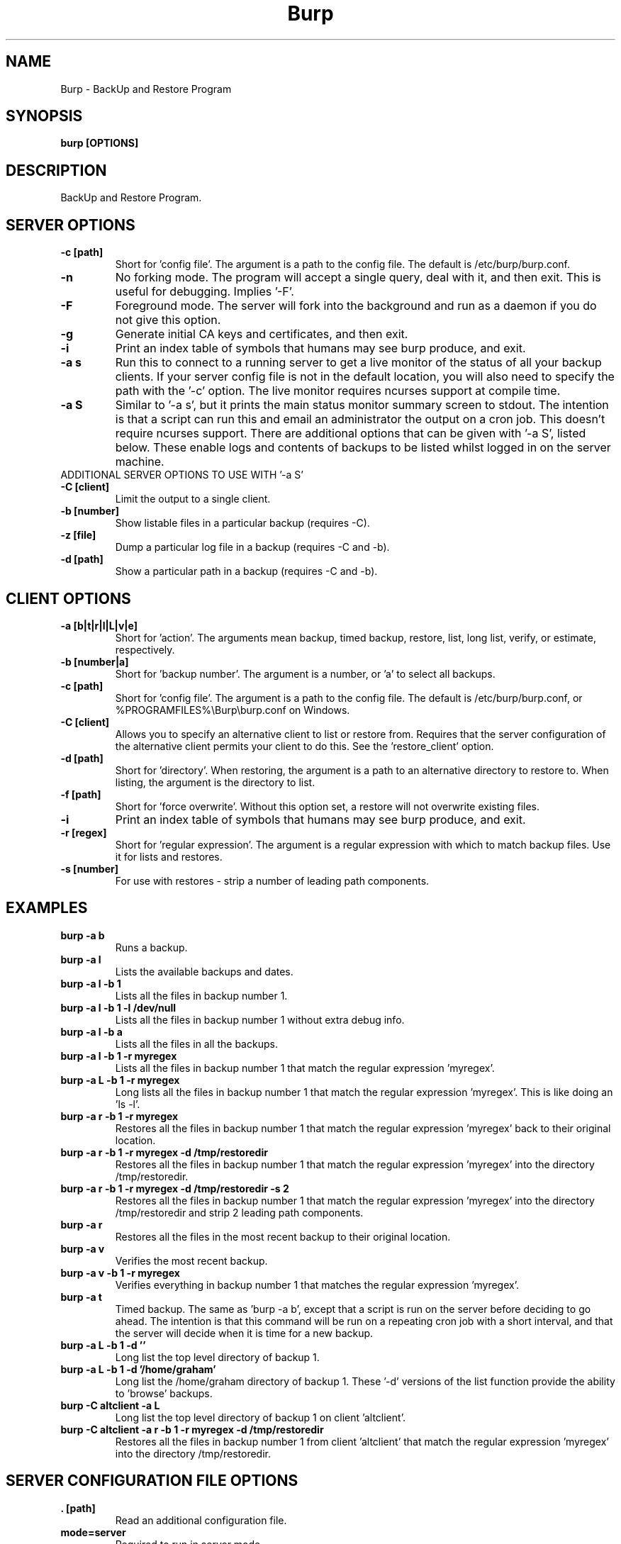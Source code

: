 .\" manual page [] for Burp
.\" SH section heading
.\" SS subsection heading
.\" LP paragraph
.\" IP indented paragraph
.\" TP hanging label
.TH Burp 8 "Burp"
.SH NAME
Burp \- BackUp and Restore Program
.SH SYNOPSIS
.B burp [OPTIONS]
.SH DESCRIPTION
.LP
BackUp and Restore Program.

.SH SERVER OPTIONS
.TP
\fB\-c\fR \fB[path]\fR
Short for 'config file'. The argument is a path to the config file. The default
is /etc/burp/burp.conf.
.TP
\fB\-n\fR \fB\fR
No forking mode. The program will accept a single query, deal with it, and then
exit. This is useful for debugging. Implies '\-F'.
.TP
\fB\-F\fR \fB\fR
Foreground mode. The server will fork into the background and run as a daemon if you do not give this option.
.TP
\fB\-g\fR \fB\fR
Generate initial CA keys and certificates, and then exit.
.TP
\fB\-i\fR \fB\fR
Print an index table of symbols that humans may see burp produce, and exit.
.TP
\fB\-a s\fR \fB\fR
Run this to connect to a running server to get a live monitor of the status of all your backup clients. If your server config file is not in the default location, you will also need to specify the path with the '\-c' option. The live monitor requires ncurses support at compile time.
.TP
\fB\-a S\fR \fB\fR
Similar to '\-a s', but it prints the main status monitor summary screen to stdout. The intention is that a script can run this and email an administrator the output on a cron job. This doesn't require ncurses support. There are additional options that can be given with '\-a S', listed below. These enable logs and contents of backups to be listed whilst logged in on the server machine.
.TP
ADDITIONAL SERVER OPTIONS TO USE WITH '\-a S'
.TP
\fB\-C\fR \fB[client]\fR
Limit the output to a single client.
.TP
\fB\-b\fR \fB[number]\fR
Show listable files in a particular backup (requires \-C).
.TP
\fB\-z\fR \fB[file]\fR
Dump a particular log file in a backup (requires \-C and \-b).
.TP
\fB\-d\fR \fB[path]\fR
Show a particular path in a backup (requires \-C and \-b).

.SH CLIENT OPTIONS
.TP
\fB\-a\fR \fB[b|t|r|l|L|v|e]\fR
Short for 'action'. The arguments mean backup, timed backup, restore, list, long list, verify, or estimate, respectively.
.TP
\fB\-b\fR \fB[number|a]\fR
Short for 'backup number'. The argument is a number, or 'a' to select all
backups.
.TP
\fB\-c\fR \fB[path]\fR
Short for 'config file'. The argument is a path to the config file. The default
is /etc/burp/burp.conf, or %PROGRAMFILES%\\Burp\\burp.conf on Windows.
.TP
\fB\-C\fR \fB[client]\fR
Allows you to specify an alternative client to list or restore from. Requires that the server configuration of the alternative client permits your client to do this. See the 'restore_client' option.
.TP
\fB\-d\fR \fB[path]\fR
Short for 'directory'. When restoring, the argument is a path to an alternative directory to restore to. When listing, the argument is the directory to list.
.TP
\fB\-f\fR \fB[path]\fR
Short for 'force overwrite'. Without this option set, a restore will not
overwrite existing files.
.TP
\fB\-i\fR \fB\fR
Print an index table of symbols that humans may see burp produce, and exit.
.TP
\fB\-r\fR \fB[regex]\fR
Short for 'regular expression'. The argument is a regular expression with
which to match backup files. Use it for lists and restores.
.TP
\fB\-s\fR \fB[number]\fR
For use with restores \- strip a number of leading path components.

.SH EXAMPLES
.TP
\fBburp \-a b\fR
Runs a backup.
.TP
\fBburp \-a l\fR
Lists the available backups and dates.
.TP
\fBburp \-a l \-b 1\fR
Lists all the files in backup number 1.
.TP
\fBburp \-a l \-b 1 \-l /dev/null\fR
Lists all the files in backup number 1 without extra debug info.
.TP
\fBburp \-a l \-b a\fR
Lists all the files in all the backups.
.TP
\fBburp \-a l \-b 1 \-r myregex\fR
Lists all the files in backup number 1 that match the regular expression 'myregex'.
.TP
\fBburp \-a L \-b 1 \-r myregex\fR
Long lists all the files in backup number 1 that match the regular expression 'myregex'. This is like doing an 'ls \-l'.
.TP
\fBburp \-a r \-b 1 \-r myregex\fR
Restores all the files in backup number 1 that match the regular expression 'myregex' back to their original location.
.TP
\fBburp \-a r \-b 1 \-r myregex \-d /tmp/restoredir\fR
Restores all the files in backup number 1 that match the regular expression 'myregex' into the directory /tmp/restoredir.
.TP
\fBburp \-a r \-b 1 \-r myregex \-d /tmp/restoredir \-s 2\fR
Restores all the files in backup number 1 that match the regular expression 'myregex' into the directory /tmp/restoredir and strip 2 leading path components.
.TP
\fBburp \-a r\fR
Restores all the files in the most recent backup to their original location.
.TP
\fBburp \-a v\fR
Verifies the most recent backup.
.TP
\fBburp \-a v \-b 1 \-r myregex\fR
Verifies everything in backup number 1 that matches the regular expression 'myregex'.
.TP
\fBburp \-a t\fR
Timed backup. The same as 'burp \-a b', except that a script is run on the server before deciding to go ahead. The intention is that this command will be run on a repeating cron job with a short interval, and that the server will decide when it is time for a new backup.
.TP
\fBburp \-a L \-b 1 \-d ''\fR
Long list the top level directory of backup 1.
.TP
\fBburp \-a L \-b 1 \-d '/home/graham'\fR
Long list the /home/graham directory of backup 1. These '\-d' versions of the list function provide the ability to 'browse' backups.
.TP
\fBburp \-C altclient \-a L\fR
Long list the top level directory of backup 1 on client 'altclient'.
.TP
\fBburp \-C altclient \-a r \-b 1 \-r myregex \-d /tmp/restoredir\fR
Restores all the files in backup number 1 from client 'altclient' that match the regular expression 'myregex' into the directory /tmp/restoredir.

.SH SERVER CONFIGURATION FILE OPTIONS

.TP
\fB. [path]\fR
Read an additional configuration file.
.TP
\fBmode=server\fR
Required to run in server mode.
.TP
\fBport=[port number]\fR
Defines the main TCP port that the server listens on.
.TP
\fBstatus_port=[port number]\fR
Defines the TCP port that the server listens on for status requests.
.TP
\fBdaemon=[0|1]\fR
Whether to daemonise. The default is 1.
.TP
\fBfork=[0|1]\fR
Whether to fork children. The default is 1.
.TP
\fBdirectory=[path]\fR
Path to the directory in which to store backups.
.TP
\fBdirectory_tree=[0|1]\fR
When turned on (which is the default) and the client is on version 1.3.6 or greater, the structure of the storage directory will mimic that of the original filesystem on the client.
.TP
\fBtimestamp_format=[strftime format]\fR
This allows you to tweak the format of the timestamps of individual backups. See 'man strftime' to see available substitutions. If this option is unset, burp uses "%Y-%m-%d %H:%M:%S".
.TP
\fBpassword_check=[0|1]\fR
Allows you to turn client password checking on or off. The default is on. SSL certificates will still be checked if you turn passwords off. This option can be overridden by the client configuration files in clientconfdir on the server.
.TP
\fBclientconfdir=[path]\fR
Path to the directory that contains client configuration files.
.TP
\fBlockfile=[path]\fR
Path to the lockfile that ensures that two server processes cannot run
simultaneously.
.TP
\fBpidfile=[path]\fR
Synonym for lockfile.
.TP
\fBsyslog=[0|1]\fR
Log to syslog. Defaults to off.
.TP
\fBstdout=[0|1]\fR
Log to stdout. Defaults to on.
.TP
\fBkeep=[number]\fR
Number of backups to keep. This can be overriddden by the client configuration
files in clientconfdir on the server. Specify multiple 'keep' entries on separate lines in order to keep multiple periods of backups. For example, assuming that you are doing a backup a day, keep=7 keep=4 keep=6 (on separate lines) will keep 7 daily backups, 4 weekly backups (7x4=28), and 6 multiples of 4 weeks (7x4x6=168) \- roughly 6 monthly backups. Effectively, you will be guaranteed to be able to restore up to 168 days ago, with the number of available backups exponentially decreasing as you go back in time to that point. In this example, every 7th backup will be hardlinked to allow burp to safely delete intermediate backups when necessary. You can have as many 'keep' lines as you like, as long as they don't exceed 52560000 when multiplied together. That is, a backup every minute for 100 years.
.TP
\fBhardlinked_archive=[0|1]\fR
On the server, defines whether to keep hardlinked files in the backups, or whether to generate reverse deltas and delete the original files. Can be set to either 0 (off) or 1 (on). Disadvantage: More disk space will be used Advantage: Restores will be faster, and since no reverse deltas need to be generated, the time and effort the server needs at the end of a backup is reduced.
.TP
\fBmax_hardlinks=[number]\fR
On the server, the number of times that a single file can be hardlinked. The bedup program also obeys this setting. The default is 10000.
.TP
\fBlibrsync=[0|1]\fR
When set to 0, delta differencing will not take place. That is, when a file changes, the server will request the whole new file. The default is 1. This option can be overridden by the client configuration files in clientconfdif on the server.
.TP
\fBcompression=gzip[0-9]\fR
Choose the level of gzip compression. Setting 0 or gzip0 turns compression off. The default is gzip9. This option can be overridden by the client configuration files in clientconfdif on the server.
.TP
\fBclient_lockdir=[path]\fR
Path to the directory in which to keep per-client lock files. By default, this is set to the path given by the 'directory' option.
.TP
\fBuser=[username]\fR
Run as a particular user. This can be overridden by the client configuration files in clientconfdir on the server.
.TP
\fBgroup=[groupname]\fR
Run as a particular group. This can be overridden by the client configuration files in clientconfdir on the server.
.TP
\fBumask=[umask]\fR
Set the file creation umask. Default is 0022.
.TP
\fBratelimit=[Mb/s]\fR
Set the network send rate limit, in Mb/s. If this option is not given, burp will send data as fast as it can.
.TP
\fBnetwork_timeout=[s]\fR
Set the network timeout in seconds. If no data is sent or received over a period of this length, burp will give up. The default is 7200 seconds (2 hours).
.TP
\fBworking_dir_recovery_method=[resume|use|delete]\fR
This option tells the server what to do when it finds the working directory of an interrupted backup (perhaps somebody pulled the plug on the server, or something). This can be overridden by the client configurations files in clientconfdir
on the server. Options are...
.TP
\fBdelete:\fR Just delete the old working directory.
.TP
\fBuse:\fR Convert the working directory into a complete backup.
.TP
\fBresume:\fR Simply continue the previous backup from the point at which it left off. NOTE: If the client has changed its include/exclude configuration since the backup was interrupted, the recovery method will automatically switch to 'use'.
.TP
\fBclient_can_force_backup=[0|1]\fR
Turn this off to prevent clients from forcing backups with the '\-a b' option. Timed backups will still work. The default is that clients can force backups.
.TP
\fBclient_can_list=[0|1]\fR
Turn this off to prevent clients from listing backups with the '\-a l' option. The default is that clients can list backups.
.TP
\fBclient_can_restore=[0|1]\fR
Turn this off to prevent clients from initiating restores with the '\-a r' option. The default is that clients can initiate restores.
.TP
\fBclient_can_verify=[0|1]\fR
Turn this off to prevent clients from initiating a verify job with the '\-a v' option. The default is that clients can initiate a verify job.
.TP
\fBrestore_client=[client]\fR
A client that is permitted to list and restore files belonging to any other client. You may specify multiple restore_clients. If this is too permissive, you may set a restore_client for individual original clients in the individual clientconfdir files. Note that restoring a backup from a Windows computer onto a Linux computer will currently leave the VSS headers in place at the beginning of each file. This will be addressed in a future version of burp.
.TP
\fBssl_cert_ca=[path]\fR
The path to the SSL CA certificate. This file will probably be the same on both the server and the client. The file should contain just the certificate in PEM format. For more information on this, and the other ssl_* options, please see docs/burp_ca.txt.
.TP
\fBssl_cert=[path]\fR
The path to the server SSL certificate. It works for me when the file contains the concatenation of the certificate and private key in PEM format.
.TP
\fBssl_key=[path]\fR
The path to the server SSL private key in PEM format.
.TP
\fBssl_key_password=[password]\fR
The SSL key password.
.TP
\fBssl_cert_password=[password]\fR
Synonym for ssl_key_password.
.TP
\fBssl_dhfile=[path]\fR
Path to Diffie-Hellman parameter file. To generate one with openssl, use a command like this: openssl dhparam \-out dhfile.pem \-5 1024
.TP
\fBmax_children=[number]\fR
Defines the number of child processes to fork (the number of clients that can simultaneously connect. The default is 5.
.TP
\fBmax_status_children=[number]\fR
Defines the number of status child processes to fork (the number of status clients that can simultaneously connect. The default is 5.
.TP
\fBmax_storage_subdirs=[number]\fR
Defines the number of subdirectories in the data storage areas. The maximum number of subdirectories that ext3 allows is 32000. If you do not set this option, it defaults to 30000.
.TP
\fBtimer_script=[path]\fR
Path to the script to run when a client connects with the timed backup option. If the script exits with code 0, a backup will run. The first two arguments are the client name and the path to the 'current' storage directory. The next three arguments are reserved, and user arguments are appended after that. An example timer script is provided. The timer_script option can be overriddden by the client configuration files in clientconfdir on the server.
.TP
\fBtimer_arg=[string]\fR
A user-definable argument to the timer script. You can have many of these. The timer_arg options can be overriddden by the client configuration files in clientconfdir on the server.
.TP
\fBnotify_success_script=[path]\fR
Path to the script to run when a backup succeeds. User arguments are appended after the first five reserved arguments. An example notify script is provided. The notify_success_script option can be overriddden by the client configuration files in clientconfdir on the server.
.TP
\fBnotify_success_arg=[string]\fR
A user-definable argument to the notify success script. You can have many of these. The notify_success_arg options can be overriddden by the client configuration files in clientconfdir on the server.
.TP
\fBnotify_success_warnings_only=[0|1]\fR
Set to 1 to send success notifications when there were warnings. If this and notify_success_changes_only are not turned on, success notifications are always sent.
.TP
\fBnotify_success_changes_only=[0|1]\fR
Set to 1 to send success notifications when there were new or changed files. If this and notify_success_warnings_only are not turned on, success notifications are always sent.
.TP
\fBnotify_failure_script=[path]\fR
The same as notify_success_script, but for backups that failed.
.TP
\fBnotify_failure_arg=[string]\fR
The same as notify_failure_arg, but for backups that failed.
.TP
\fBdedup_group=[string]\fR
Enables you to group clients together for file deduplication purposes. For example, you might want to set 'dedup_group=xp' for each Windows XP client, and then run the bedup program on a cron job every other day with the option '\-g xp'.
.TP
\fBserver_script_pre=[path]\fR
Path to a script to run on the server after each successfully authenticated connection but before any work is carried out. The arguments to it are 'pre', '(client command)', 'reserved3' to 'reserved5', and then arguments defined by server_script_pre_arg. If the script returns non-zero, the task asked for by the client will not be run. This command and related options can be overriddden by the client configuration files in clientconfdir on the server.
.TP
\fBserver_script_pre_arg=[string]\fR
A user-definable argument to the server pre script. You can have many of these.
.TP
\fBserver_script_post=[path]\fR
Path to a script to run on the server before the client disconnects. The arguments to it are 'post', '(client command)', 'reserved3' to 'reserved5', and then arguments defined by server_script_post_arg. This command and related options can be overriddden by the client configuration files in clientconfdir on the server.
.TP
\fBserver_script_post_arg=[string]\fR
A user-definable argument to the server post script. You can have many of these.
.TP
\fBserver_script=[path]\fR
You can use this to save space in your config file when you want to run the same server script twice. It overrides server_script_pre and server_script_post. This command and related options can be overriddden by the client configuration files in clientconfdir on the server.
.TP
\fBserver_script_arg=[path]\fR
Goes with server_script and overrides server_script_pre_arg and server_script_post_arg.
.TP
\fBserver_script_post_run_on_fail=[0|1]\fR
If this is set to 1, server_script_post will always be run. The default is 0, which means that if the task asked for by the client fails, server_script_post will not be run.
.TP
\fBautoupgrade_dir=[path]\fR
Path to autoupgrade directory from which upgrades are downloaded. The option can be left unset in order not to autoupgrade clients. Please see docs/autoupgrade.txt in the source package for more help with this option.
.TP
\fBca_conf=[path]\fR
Path to certificate authority configuration file. The CA configuration file will usually be /etc/burp/CA.cnf. The CA directory indicated by CA.cnf will usually be /etc/burp/CA. If ca_conf is set and the CA directory does not exist, the server will create, populate it, and the paths indicated by ssl_cert_ca, ssl_cert, ssl_key and ssl_dhfile will be overwritten. For more detailed information on this and the other ca_* options, please see docs/burp_ca.txt.
.TP
\fBca_name=[name]\fR
Name of the CA that the server will generate when using the ca_conf option.
.TP
\fBca_server_name=[name]\fR
The name that the server will put into its own SSL certficates when using the ca_conf option.
.TP
\fBca_burp_ca=[path]\fR
Path to the burp_ca script when using the ca_conf option.

.SH CLIENT CONFIGURATION FILE OPTIONS

.TP
\fB. [path]\fR
Read an additional configuration file.
.TP
\fBmode=client\fR
Required to run in client mode.
.TP
\fBserver=[IP address or hostname]\fR
Defines the server to connect to.
.TP
\fBport=[port number]\fR
Defines the TCP port that the server is listening on.
.TP
\fBcname=[password]\fR
Defines the client name to identify as to the server.
.TP
\fBpassword=[password]\fR
Defines the password to send to the server.
.TP
\fBlockfile=[path]\fR
Path to the lockfile that ensures that two client processes cannot run
simultaneously (this currently doesn't work on Windows).
.TP
\fBpidfile=[path]\fR
Synonym for lockfile.
.TP
\fBsyslog=[0|1]\fR
Log to syslog. Defaults to off.
.TP
\fBstdout=[0|1]\fR
Log to stdout. Defaults to on.
.TP
\fBprogress_counter=[0|1]\fR
Print progress counters on stdout. Defaults to on.
.TP
\fBuser=[username]\fR
Run as a particular user (not supported on Windows).
.TP
\fBgroup=[groupname]\fR
Run as a particular group (not supported on Windows).
.TP
\fBratelimit=[Mb/s]\fR
Set the network send rate limit, in Mb/s. If this option is not given, burp will send data as fast as it can.
.TP
\fBnetwork_timeout=[s]\fR
Set the network timeout in seconds. If no data is sent or received over a period of this length, burp will give up. The default is 7200 seconds (2 hours).
.TP
\fBca_burp_ca=[path]\fR
Path to the burp_ca script (burp_ca.bat on Windows). For more information on this, please see docs/burp_ca.txt.
.TP
\fBca_csr_dir=[path]\fR
Directory where certificate signing requests are generated. For more information on this, please see docs/burp_ca.txt.
.TP
\fBssl_cert_ca=[path]\fR
The path to the SSL CA certificate. This file will probably be the same on both the server and the client. The file should contain just the certificate in PEM format. For more information on this and the other ssl_* options, please see docs/burp_ca.txt.
.TP
\fBssl_cert=[path]\fR
The path to the client SSL certificate. It works for me when the file contains the concatenation of the certificate and private key in PEM format.
.TP
\fBssl_key=[path]\fR
The path to the client SSL private key in PEM format.
.TP
\fBssl_key_password=[password]\fR
The SSL key password.
.TP
\fBssl_cert_password=[password]\fR
Synonym for ssl_key_password.
.TP
\fBssl_peer_cn=[string]\fR
Must match the common name in the SSL certificate that the server gives when it connects. If ssl_peer_cn is not set, the server name will be used instead.
.TP
\fBserver_can_restore=[0|1]\fR
To prevent the server from initiating restores, set this to 0. The default is 1.
.TP
\fBencryption_password=[password]\fR
Set this to enable client side file Blowfish encryption. If you do not want encryption, leave this field out of your config file. \fBIMPORTANT:\fR Configuring this renders delta differencing pointless, since the smallest real change to a file will make the whole file look different. Therefore, activating this option turns off delta differencing so that whenever a client file changes, the whole new file will be uploaded on the next backup. \fBALSO IMPORTANT:\fR If you manage to lose your encryption password, you will not be able to unencrypt your files. You should therefore think about having a copy of the encryption password somewhere off-box, in case of your client hard disk failing. \fBFINALLY:\fR If you change your encryption password, you will end up with a mixture of files on the server with different encryption and it may become tricky to restore more than one file at a time. For this reason, if you change your encryption password, you may want to start a fresh chain of backups (by moving the original set aside, for example). Burp will cope fine with turning the same encryption password on and off between backups, and will restore a backup of mixed encrypted and unencrypted files without a problem.
.TP
\fBbackup_script_pre=[path]\fR
Path to a script to run before a backup. The arguments to it are 'pre', 'reserved2' to 'reserved5', and then arguments defined by backup_script_pre_arg.
.TP
\fBbackup_script_pre_arg=[string]\fR
A user-definable argument to the backup pre script. You can have many of these.
.TP
\fBbackup_script_post=[path]\fR
Path to a script to run after a backup. The arguments to it are 'post', [0|1] if the backup failed or succeeded, 'reserved3' to 'reserved5', and then arguments defined by backup_script_post_arg.
.TP
\fBbackup_script_post_arg=[string]\fR
A user-definable argument to the backup post script. You can have many of these.
.TP
\fBbackup_script_post_run_on_fail=[0|1]\fR
If this is set to 1, backup_script_post will be run whether the backup succeeds or not. The default is 0, which means that backup_script_post will only be run if the backup succeeds.
.TP
\fBrestore_script_pre=[path]\fR
Path to a script to run before a restore. The arguments to it are 'pre', 'reserved2' to 'reserved5', and then arguments defined by restore_script_pre_arg.
.TP
\fBrestore_script_pre_arg=[string]\fR
A user-definable argument to the restore pre script. You can have many of these.
.TP
\fBrestore_script_post=[path]\fR
Path to a script to run after a restore. The arguments to it are 'post', [0|1] if the restore failed or succeeded, 'reserved3' to 'reserved5', and then arguments defined by restore_script_post_arg.
.TP
\fBrestore_script_post_arg=[string]\fR
A user-definable argument to the restore post script. You can have many of these.
.TP
\fBrestore_script_post_run_on_fail=[0|1]\fR
If this is set to 1, restore_script_post will be run whether the restore succeeds or not. The default is 0, which means that restore_script_post will only be run if the restore succeeds.
.TP
\fBbackup_script=[path]\fR
You can use this to save space in your config file when you want to run the same script before and after a backup. It overrides backup_script_pre and backup_script_post.
.TP
\fBbackup_script_arg=[path]\fR
Goes with backup_script and overrides backup_script_pre_arg and backup_script_post_arg.
.TP
\fBrestore_script=[path]\fR
You can use this to save space in your config file when you want to run the same script before and after a restore. It overrides restore_script_pre and restore_script_post.
.TP
\fBrestore_script_arg=[path]\fR
Goes with restore_script and overrides restore_script_pre_arg and restore_script_post_arg.
.TP
\fBautoupgrade_dir=[path]\fR
Path to autoupgrade directory into which upgrades are downloaded. Please see docs/autoupgrade.txt in the source package for more help with this option. If you do not want your client to autoupgrade, do not set this option.
.TP
\fBautoupgrade_os=[string]\fR
Name of the client operating system. Should match a directory name in the server's autoupgrade_dir. If you do not want your client to autoupgrade, do not set this option.

.SH INCLUDES / EXCLUDES

.TP
The following options specify exactly what is backed up. The client can specify these options, or if you include at least one 'include=' in the client configuration files on the server, the server will override them all.
.TP
\fBinclude=[path]\fR
Path to include in the backup. You can have multiple include lines. Use forward slashes '/', not backslashes '\\' as path delimiters.
.TP
\fBexclude=[path]\fR
Path to exclude from the backup. You can have multiple exclude lines. Use forward slashes '/', not backslashes '\\' as path delimiters.
.TP
\fBinclude_regex=[regular expression]\fR
Not implemented.
.TP
\fBexclude_regex=[regular expression]\fR
Exclude paths that match the regular expression.
.TP
\fBinclude_ext=[extension]\fR
Extensions to include in the backup. Case insensitive. Nothing else will be included in the backup. You can have multiple include extension lines. For example, set 'txt' to include files that end in '.txt'. You need to specify an 'include' line so that burp knows where to start looking.
.TP
\fBexclude_ext=[extension]\fR
Extensions to exclude from the backup. Case insensitive. You can have multiple exclude extension lines. For example, set 'vdi' to exclude VirtualBox disk images.
.TP
\fBexclude_fs=[fstype]\fR
File systems to exclude from the backup. Case insensitive. You can have multiple exclude file system lines. For example, set 'tmpfs' to exclude tmpfs. Burp has an internal mapping of file system names to file system IDs. If you know the file system ID, you can use that instead. For example, 'exclude_fs = 0x01021994' will also exclude tmpfs.
.TP
\fBmin_file_size=[b/Kb/Mb/Gb]\fR
Do not back up files that are less than the specified size. Example: 'min_file_size = 10Mb'. Set to 0 (the default) to have no limit.
.TP
\fBmax_file_size=[b/Kb/Mb/Gb]\fR
Do not back up files that are greater than the specified size. Example: 'max_file_size = 10Mb'. Set to 0 (the default) to have no limit.
.TP
\fBcross_filesystem=[path]\fR
Allow backups to cross a particular filesystem mountpoint.
.TP
\fBcross_all_filesystems=[0|1]\fR
Allow backups to cross all filesystem mountpoints.
.TP
\fBnobackup=[file name]\fR
If this file system entry exists, the directory containing it will not be backed up.
.TP
\fBread_fifo=[path]\fR
Do not back up the given fifo itself, but open it for reading and back up the contents as if it were a regular file.
.TP
\fBread_all_fifos=[0|1]\fR
Open all fifos for reading and back up the contents as if they were regular files.
.TP
\fBread_blockdev=[path]\fR
Do not back up the given block device itself, but open it for reading and back up the contents as if it were a regular file.
.TP
\fBread_all_blockdevs=[0|1]\fR
Open all block devices for reading and back up the contents as if they were regular files.

.SH SERVER CLIENTCONFDIR FILE
.TP
For the server to know about clients that can contact it, you need to place a file named after the client in clientconfdir. Files beginning with '.' or ending with '~' are ignored. Directories are also ignored.
.TP
The file name must match the name in the 'cname' field on the client.
.TP
\fBssl_peer_cn=[string]\fR must match the common name in the SSL certificate that the client gives when it connects. If ssl_peer_cn is not set, the client name will be used instead (the clientconfdir file name).
.TP
The file needs to contain a line like \fBpassword=[password]\fR that matches the same field on the client, or \fBpasswd=[encrypted password]\fR \- where the plain text password on the client will be tested against an encrypted password of the kind you might find in /etc/passwd.
.TP
Additionally, the following options can be overridden here for each client:
\fBdirectory\fR
\fBdirectory_tree\fR
\fBtimestamp_format\fR
\fBpassword_check\fR
\fBkeep\fR
\fBworking_dir_recovery_method\fR
\fBlibrsync\fR
\fBsyslog\fR
\fBclient_can_force_backup\fR
\fBclient_can_list\fR
\fBclient_can_restore\fR
\fBclient_can_verify\fR
\fBrestore_client\fR
\fBcompression\fR
\fBtimer_script\fR
\fBtimer_arg\fR
\fBnotify_success_script\fR
\fBnotify_success_arg\fR
\fBnotify_success_warnings_only\fR
\fBnotify_failure_script\fR
\fBnotify_failure_arg\fR
\fBdedup_group\fR
\fBserver_script_pre\fR
\fBserver_script_pre_arg\fR
\fBserver_script_post\fR
\fBserver_script_post_arg\fR
\fBserver_script\fR
\fBserver_script_arg\fR
\fBserver_script_post_run_on_fail\fR
.TP
Additionally, the includes and excludes can be overridden here, as described in the section above.
.TP
As with the other configuration files, extra configuration can be included with the '. path/to/config/file' syntax.

.SH Some notes on SSL certificates
.TP
The burp example configs come with example SSL certificates and keys. You can use these and burp will work. But if you are worried about network security, you should generate your own certificates and keys and point your config files to them. To create the example files, I used a handy interface to openssl, called 'tinyca' (http://tinyca.sm-zone.net/). If you are using Debian, you can run 'apt-get install tinyca' to get it. There is also the option of using burp_ca, which you can find in the source distribution, courtesy of Patrick Koppen.

.SH Examining backups
.TP
As well as using the client list options described above, you can go directly to the storage directory on the server. The backups for a client are in the directory named after the client. Inside each backup directory is a file called manifest.gz.
.TP
This contains a list of all the files in the backup, and where they originally came from on the client.
.TP
There is also a 'log.gz' file in the backup directory, which contains the output generated by the server during the backup.
.TP
The 'data' directory contains complete backup files.
.TP
The 'deltas.reverse' directory contains reverse deltas that can be applied to the data from the next backup in the sequence (indicated by the contents of the 'forward' file).
.TP
Anything with a .gz suffix is compressed in gzip format.  You can use standard tools, such as zcat, zless or cp, to view them or copy them elsewhere.

.SH Server initiated backups
.TP
You can queue a backup on the server, to be performed when the client next makes contact. To do this, you put a file called 'backup' into the top level of the client storage directory. The contents of the file are ignored.

.SH Server initiated restores
.TP
You can queue a restore on the server, to be performed when the client next makes contact. To do this, you put a file called 'restore' into the top level of the client storage directory. The client can deny server initiated restores by setting "server_can_restore=0" in its burp.conf. Valid fields to include in the restore file are:
.TP
\fBbackup=[number|a]\fR
The number of the backup to restore from. Equivalent to '\-b' when initiating a restore from the client.
.TP
\fBoverwrite=[0|1]\fR
Whether to overwrite existing files. Equivalent to '\-f' when initiating a restore from the client.
.TP
\fBstrip=[number]\fR
Number of leading path components to strip. Equivalent to '\-s' when initiating a restore from the client.
.TP
\fBrestoreprefix=[path]\fR
Prefix to the restore path. Equivalent to '\-d' when initiating a restore from the client.
.TP
\fBregex=[regular expression]\fR
Only restore files matching the regular expression. Equivalent to '\-r' when initiating a restore from the client.
.TP
\fBinclude=[path]\fR
Restore directories and files that match the path. If it is a directory, the contents of the directory will be restored. You can have multiple 'include' lines. There is no equivalent when initiating a restore from the client.
.TP
As a minimum, the 'restore' file needs to contain a 'backup' option, and one 'regex' or 'include' line.

.SH SIGNALS
Sending signal 1 (HUP) to the main server process will cause it to reload. For the vast majority of configuration changes, a reload is unnecessary as the server will pick up changes "on-the-fly". Sending signal 12 (USR2) to the main server process will cause it to wait until there are no longer any child processes, and then exit. The intention is to help with upgrades without interrupting current backups. if you are running upstart, a new burp server process will start up when the old one exits.

.SH BUGS
If you find bugs, please report them to the email list. See the website
<http://burp.grke.net/> for details.

.SH AUTHOR
The main author of Burp is Graham Keeling.

.SH COPYRIGHT
See the LICENCE file included with the source distribution.
